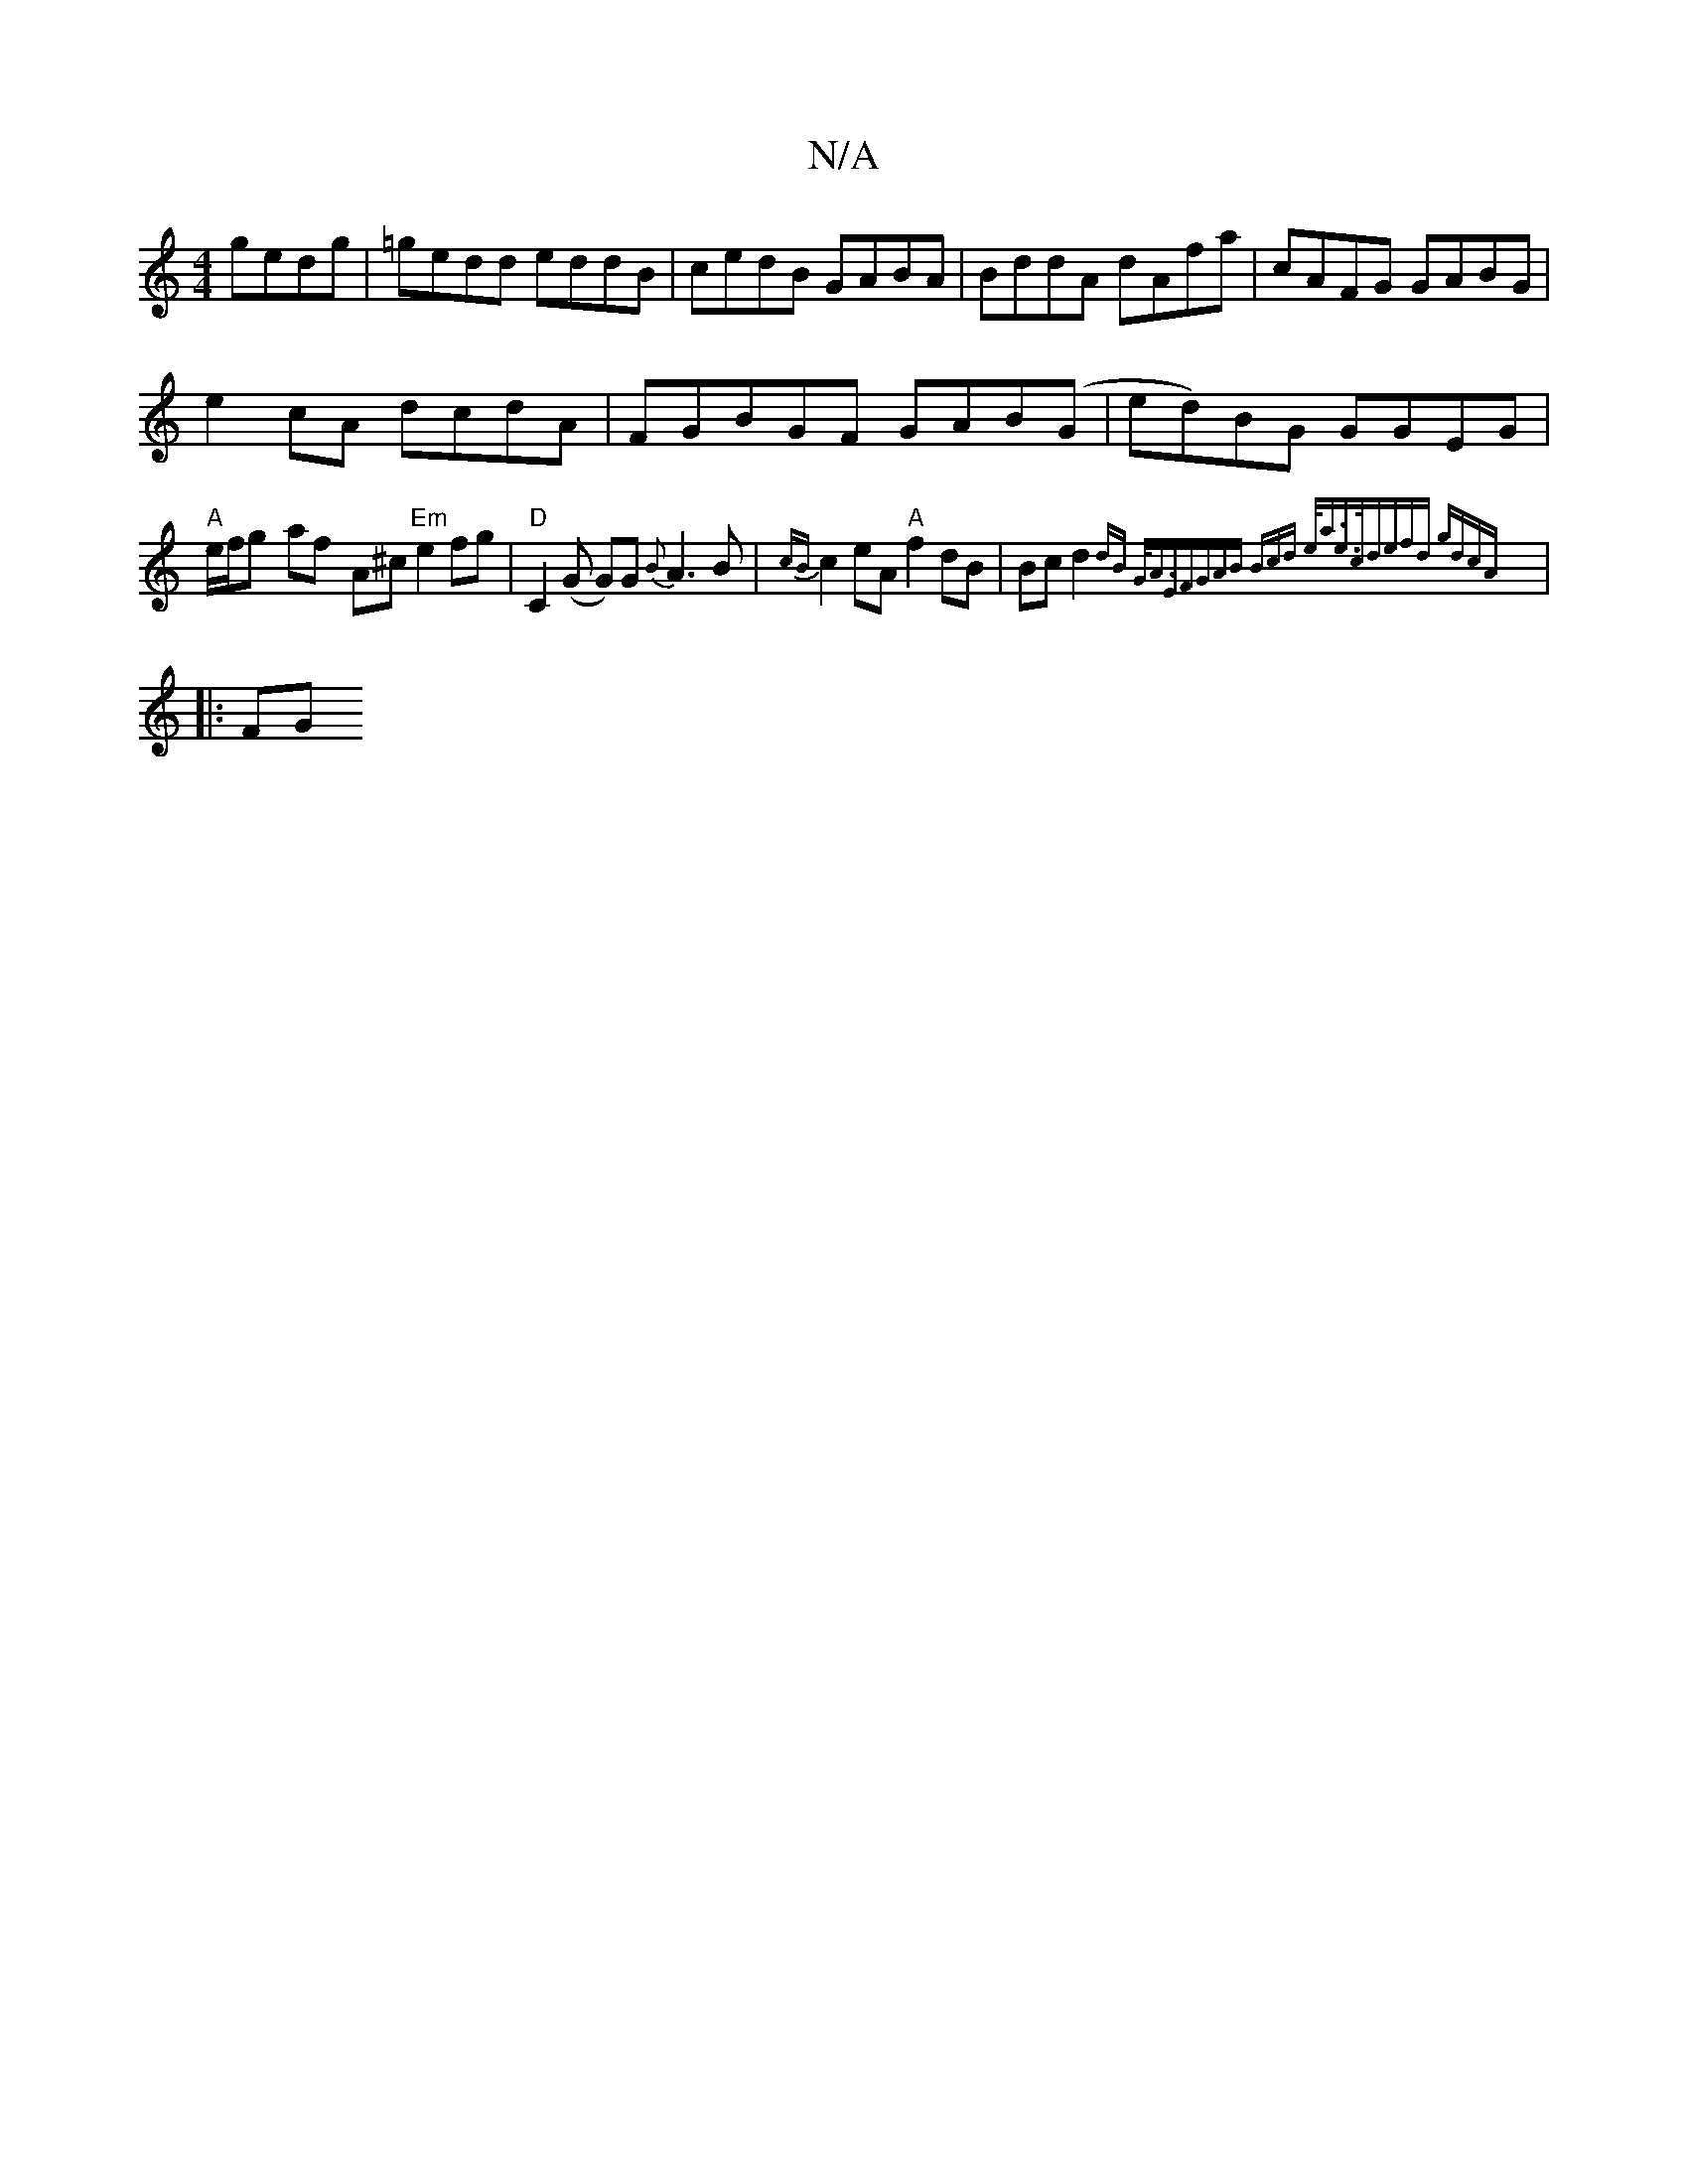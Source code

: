 X:1
T:N/A
M:4/4
R:N/A
K:Cmajor
gedg|=gedd eddB|cedB GABA|BddA dAfa|cAFG GABG|
e2cA dcdA|FGBGF GAB(G|ed)BG GGEG|"A"e/f/g- af- A^c "Em"e2 fg|"D"C2 (G G)G {B}A3 B|{cB}c2 eA "A" f2 dB|Bc d2 {dB G<AEF|(3GAB (3Bcd e<ae>c|defd gdcA|
|: FG